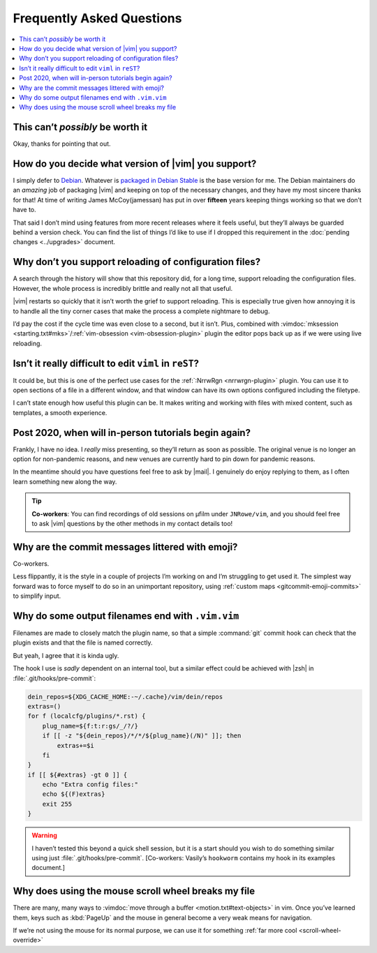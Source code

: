 Frequently Asked Questions
==========================

..
    Ask them, and perhaps they’ll become frequent enough to be added here ;)

.. contents::
    :local:

This can’t *possibly* be worth it
---------------------------------

Okay, thanks for pointing that out.

.. _supported-vim-version:

How do you decide what version of |vim| you support?
----------------------------------------------------

I simply defer to Debian_.  Whatever is `packaged in Debian Stable`_ is the base
version for me.  The Debian maintainers do an *amazing* job of packaging |vim|
and keeping on top of the necessary changes, and they have my most sincere
thanks for that!  At time of writing James McCoy(jamessan) has put in over
**fifteen** years keeping things working so that we don’t have to.

That said I don’t mind using features from more recent releases where it feels
useful, but they’ll always be guarded behind a version check.  You can find the
list of things I’d like to use if I dropped this requirement in the
:doc:`pending changes <../upgrades>` document.

Why don’t you support reloading of configuration files?
-------------------------------------------------------

A search through the history will show that this repository did, for a long
time, support reloading the configuration files.  However, the whole process is
incredibly brittle and really not all that useful.

|vim| restarts so quickly that it isn’t worth the grief to support reloading.
This is especially true given how annoying it is to handle all the tiny corner
cases that make the process a complete nightmare to debug.

I’d pay the cost if the cycle time was even close to a second, but it isn’t.
Plus, combined with :vimdoc:`mksession <starting.txt#mks>`/:ref:`vim-obsession
<vim-obsession-plugin>` plugin the editor pops back up as if we were using live
reloading.

Isn’t it really difficult to edit ``viml`` in ``reST``?
-------------------------------------------------------

It could be, but this is one of the perfect use cases for the :ref:`:NrrwRgn
<nrrwrgn-plugin>` plugin.  You can use it to open sections of a file in
a different window, and that window can have its own options configured
including the filetype.

I can’t state enough how useful this plugin can be.  It makes writing and
working with files with mixed content, such as templates, a smooth experience.

Post 2020, when will in-person tutorials begin again?
-----------------------------------------------------

Frankly, I have no idea.  I *really* miss presenting, so they’ll return as soon
as possible.  The original venue is no longer an option for non-pandemic
reasons, and new venues are currently hard to pin down for pandemic reasons.

In the meantime should you have questions feel free to ask by |mail|.
I genuinely do enjoy replying to them, as I often learn something new along the
way.

.. tip::

    **Co-workers**:  You can find recordings of old sessions on µfilm under
    ``JNRowe/vim``, and you should feel free to ask |vim| questions by the other
    methods in my contact details too!

Why are the commit messages littered with emoji?
------------------------------------------------

Co-workers.

Less flippantly, it is the style in a couple of projects I’m working on and I’m
struggling to get used it.  The simplest way forward was to force myself to do
so in an unimportant repository, using :ref:`custom maps
<gitcommit-emoji-commits>` to simplify input.

.. _vim-vim-filenames:

Why do some output filenames end with ``.vim.vim``
--------------------------------------------------

Filenames are made to closely match the plugin name, so that a simple
:command:`git` commit hook can check that the plugin exists and that the file is
named correctly.

But yeah, I agree that it is kinda ugly.

The hook I use is *sadly* dependent on an internal tool, but a similar effect
could be achieved with |zsh| in :file:`.git/hooks/pre-commit`:

.. code-block:: zsh

    dein_repos=${XDG_CACHE_HOME:-~/.cache}/vim/dein/repos
    extras=()
    for f (localcfg/plugins/*.rst) {
        plug_name=${f:t:r:gs/_/?/}
        if [[ -z "${dein_repos}/*/*/${plug_name}(/N)" ]]; then
            extras+=$i
        fi
    }
    if [[ ${#extras} -gt 0 ]] {
        echo "Extra config files:"
        echo ${(F)extras}
        exit 255
    }

.. warning::

    I haven’t tested this beyond a quick shell session, but it is a start should
    you wish to do something similar using just :file:`.git/hooks/pre-commit`.
    [Co-workers: Vasily’s ``hookworm`` contains my hook in its examples
    document.]

Why does using the mouse scroll wheel breaks my file
----------------------------------------------------

There are many, many ways to :vimdoc:`move through a buffer
<motion.txt#text-objects>` in vim.  Once you’ve learned them, keys such as
:kbd:`PageUp` and the mouse in general become a very weak means for navigation.

If we’re not using the mouse for its normal purpose, we can use it for something
:ref:`far more cool <scroll-wheel-override>`

.. _Debian: https://debian.org/
.. _packaged in Debian Stable: https://packages.debian.org/vim

.. spelling::

    µfilm
